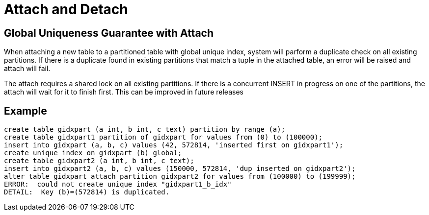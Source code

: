 = Attach and Detach


## Global Uniqueness Guarantee with Attach

When attaching a new table to a partitioned table with global unique index, system will parform a duplicate check on all existing partitions. If there is a duplicate found in existing partitions that match a tuple in the attached table, an error will be raised and attach will fail.

The attach requires a shared lock on all existing partitions. If there is a concurrent INSERT in progress on one of the partitions, the attach will wait for it to finish first. This can be improved in future releases

## Example

```
create table gidxpart (a int, b int, c text) partition by range (a);
create table gidxpart1 partition of gidxpart for values from (0) to (100000);
insert into gidxpart (a, b, c) values (42, 572814, 'inserted first on gidxpart1');
create unique index on gidxpart (b) global;
create table gidxpart2 (a int, b int, c text);
insert into gidxpart2 (a, b, c) values (150000, 572814, 'dup inserted on gidxpart2');
alter table gidxpart attach partition gidxpart2 for values from (100000) to (199999); 
ERROR:  could not create unique index "gidxpart1_b_idx"
DETAIL:  Key (b)=(572814) is duplicated.
```
